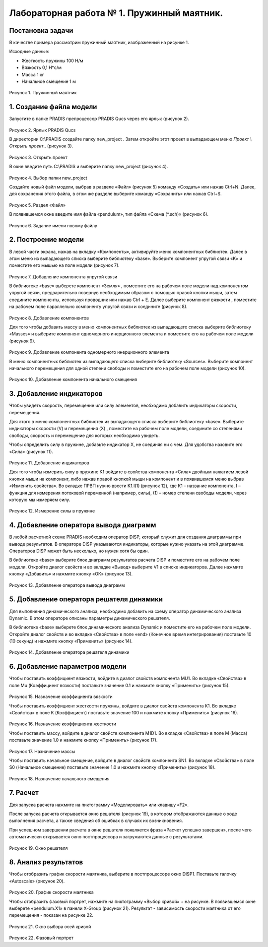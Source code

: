 Лабораторная работа № 1. Пружинный маятник.
-------------------------------------------

Постановка задачи
~~~~~~~~~~~~~~~~~

В качестве примера рассмотрим пружинный маятник, изображенный на рисунке
1.

Исходные данные:

-  Жесткость пружины 100 Н/м

-  Вязкость 0,1 Н*с/м

-  Масса 1 кг

-  Начальное смещение 1 м

.. figure:: ./media/tutorial_1D_problem_1.png
   :scale: 70%

Рисунок 1. Пружинный маятник

1. Создание файла модели
~~~~~~~~~~~~~~~~~~~~~~~~

Запустите в папке PRADIS препроцессор PRADIS Qucs через его ярлык
(рисунок 2).

.. figure:: ./media/tutorial_1D_problem_2.png

Рисунок 2. Ярлык PRADIS Qucs

В директории C:\\PRADIS создайте папку new_project . Затем откройте этот
проект в выпадающем меню *Проект \\ Открыть проект*.. (рисунок 3).

.. figure:: ./media/tutorial_1D_problem_3.png
   :scale: 70%

Рисунок 3. Открыть проект

В окне введите путь C:\\PRADIS и выберите папку new_project (рисунок 4).

.. figure:: ./media/tutorial_1D_problem_4.png
   :scale: 70%

Рисунок 4. Выбор папки new_project

Создайте новый файл модели, выбрав в разделе «Файл» (рисунок 5) команду
«Создать» или нажав Ctrl+N. Далее, для сохранения этого файла, в этом же
разделе выберите команду «Сохранить» или нажав Ctrl+S.

.. figure:: ./media/tutorial_1D_problem_5.png
   :scale: 70%

Рисунок 5. Раздел «Файл»

В появившемся окне введите имя файла «pendulum», тип файла «Схема
(*.sch)» (рисунок 6).

.. figure:: ./media/tutorial_1D_problem_6.png
   :scale: 70%

Рисунок 6. Задание имени новому файлу

2. Построение модели
~~~~~~~~~~~~~~~~~~~~
.. |tutorial_1D_problem_7| image:: ./media/tutorial_1D_problem_7.png
   :scale: 70%

В левой части экрана, нажав на вкладку «Компоненты», активируйте меню
компонентных библиотек. Далее в этом меню из выпадающего списка выберите
библиотеку «base». Выберите компонент упругой связи «K» |tutorial_1D_problem_7| и
поместите его мышью на поле модели (рисунок 7).

.. figure:: ./media/tutorial_1D_problem_8.png
   :scale: 70%

Рисунок 7. Добавление компонента упругой связи

.. |tutorial_1D_problem_9| image:: ./media/tutorial_1D_problem_9.png
.. |tutorial_1D_problem_10| image:: ./media/tutorial_1D_problem_10.png
.. |tutorial_1D_problem_11| image:: ./media/tutorial_1D_problem_11.png

В библиотеке «base» выберете компонент «Земля» |tutorial_1D_problem_9|, поместите его
на рабочем поле модели над компонентом упругой связи, предварительно
повернув необходимым образом с помощью правой кнопки мыши, затем
соедините компоненты, используя проводник |tutorial_1D_problem_10| или нажав Ctrl + E.
Далее выберите компонент вязкости |tutorial_1D_problem_11|, поместите на рабочем поле
параллельно компоненту упругой связи и соедините (рисунок 8).

.. figure:: ./media/tutorial_1D_problem_12.png
   :scale: 70%

Рисунок 8. Добавление компонентов

.. |tutorial_1D_problem_13| image:: ./media/tutorial_1D_problem_13.png

Для того чтобы добавить массу в меню компонентных библиотек из
выпадающего списка выберите библиотеку «Masses» и выберите компонент
одномерного инерционного элемента |tutorial_1D_problem_13| и поместите его на рабочем
поле модели (рисунок 9).

.. figure:: ./media/tutorial_1D_problem_14.png
   :scale: 70%

Рисунок 9. Добавление компонента одномерного инерционного элемента

.. |tutorial_1D_problem_15| image:: ./media/tutorial_1D_problem_15.png

В меню компонентных библиотек из выпадающего списка выберите библиотеку
«Sources». Выберите компонент начального перемещения для одной степени
свободы |tutorial_1D_problem_15| и поместите его на рабочем поле модели (рисунок 10).

.. figure:: ./media/tutorial_1D_problem_16.png
   :scale: 70%

Рисунок 10. Добавление компонента начального смещения

3. Добавление индикаторов
~~~~~~~~~~~~~~~~~~~~~~~~~

Чтобы увидеть скорость, перемещение или силу элементов, необходимо
добавить индикаторы скорости, перемещения.

.. |tutorial_1D_problem_17| image:: ./media/tutorial_1D_problem_17.png
.. |tutorial_1D_problem_18| image:: ./media/tutorial_1D_problem_18.png

Для этого в меню компонентных библиотек из выпадающего списка выберите
библиотеку «base». Выберите индикаторы скорости (V) |tutorial_1D_problem_17| и
перемещения (X) |tutorial_1D_problem_18|, поместите на рабочем поле модели, соедините
со степенями свободы, скорость и перемещение для которых необходимо
увидеть.

Чтобы определить силу в пружине, добавьте индикатор X, не соединяя ни с
чем. Для удобства назовите его «Сила» (рисунок 11).

.. figure:: ./media/tutorial_1D_problem_19.png
   :scale: 70%

Рисунок 11. Добавление индикаторов

Для того чтобы измерить силу в пружине K1 войдите в свойства компонента
«Сила» двойным нажатием левой кнопки мыши на компонент, либо нажав
правой кнопкой мыши на компонент и в появившемся меню выбрав «Изменить
свойства». Во вкладке ПРВП нужно ввести K1.I(1) (рисунок 12), где K1 –
название компонента, I – функция для измерения потоковой переменной
(например, силы), (1) – номер степени свободы модели, через которую мы
измеряем силу.

.. figure:: ./media/tutorial_1D_problem_20.png
   :scale: 70%

Рисунок 12. Измерение силы в пружине

4. Добавление оператора вывода диаграмм
~~~~~~~~~~~~~~~~~~~~~~~~~~~~~~~~~~~~~~~

В любой расчетной схеме PRADIS необходим оператор DISP, который служит
для создания диаграммы при выводе результатов. В операторе DISP
указываются индикаторы, которые нужно указать на этой диаграмме.
Операторов DISP может быть несколько, но нужен хотя бы один.

В библиотеке «base» выберите блок диаграмм результатов расчета DISP и
поместите его на рабочем поле модели. Откройте диалог свойств и во
вкладке «Вывод» выберите V1 в списке индикаторов. Далее нажмите кнопку
«Добавить» и нажмите кнопку «ОК» (рисунок 13).

.. figure:: ./media/tutorial_1D_problem_21.png
   :scale: 70%

Рисунок 13. Добавление оператора вывода диаграмм

5. Добавление оператора решателя динамики
~~~~~~~~~~~~~~~~~~~~~~~~~~~~~~~~~~~~~~~~~

Для выполнения динамического анализа, необходимо добавить на схему
оператор динамического анализа Dynamic. В этом операторе описаны
параметры динамического решателя.

В библиотеке «base» выберете блок динамического анализа Dynamic и
поместите его на рабочем поле модели. Откройте диалог свойств и во
вкладке «Свойства» в поле «end» (Конечное время интегрирования)
поставьте 10 (10 секунд) и нажмите кнопку «Применить» (рисунок 14).

.. figure:: ./media/tutorial_1D_problem_22.png
   :scale: 70%

Рисунок 14. Добавление оператора решателя динамики

6. Добавление параметров модели
~~~~~~~~~~~~~~~~~~~~~~~~~~~~~~~

Чтобы поставить коэффициент вязкости, войдите в диалог свойств
компонента MU1. Во вкладке «Свойства» в поле Mu (Коэффициент вязкости)
поставьте значение 0.1 и нажмите кнопку «Применить» (рисунок 15).

.. figure:: ./media/tutorial_1D_problem_23.png
   :scale: 70%

Рисунок 15. Назначение коэффициента вязкости

Чтобы поставить коэффициент жесткости пружины, войдите в диалог свойств
компонента K1. Во вкладке «Свойства» в поле K (Коэффициент) поставьте
значение 100 и нажмите кнопку «Применить» (рисунок 16).

.. figure:: ./media/tutorial_1D_problem_24.png
   :scale: 70%

Рисунок 16. Назначение коэффициента жесткости

Чтобы поставить массу, войдите в диалог свойств компонента M1D1. Во
вкладке «Свойства» в поле M (Масса) поставьте значение 1.0 и нажмите
кнопку «Применить» (рисунок 17).

.. figure:: ./media/tutorial_1D_problem_25.png
   :scale: 70%

Рисунок 17. Назначение массы

Чтобы поставить начальное смещение, войдите в диалог свойств компонента
SN1. Во вкладке «Свойства» в поле S0 (Начальное смещение) поставьте
значение 1.0 и нажмите кнопку «Применить» (рисунок 18).

.. figure:: ./media/tutorial_1D_problem_26.png
   :scale: 70%

Рисунок 18. Назначение начального смещения

7. Расчет
~~~~~~~~~

.. |tutorial_1D_problem_27| image:: ./media/tutorial_1D_problem_27.png
Для запуска расчета нажмите на пиктограмму «Моделировать» |tutorial_1D_problem_27| или
клавишу «F2».

После запуска расчета открывается окно решателя (рисунок 19), в котором
отображаются данные о ходе выполнения расчета, а также сведения об
ошибках в случаях их возникновения.

При успешном завершении расчета в окне решателя появляется фраза «Расчет
успешно завершен», после чего автоматически открывается окно
постпроцессора и загружаются данные с результатами.

.. figure:: ./media/tutorial_1D_problem_28.png
   :scale: 70%

Рисунок 19. Окно решателя

8. Анализ результатов
~~~~~~~~~~~~~~~~~~~~~

Чтобы отобразить график скорости маятника, выберите в постпроцессоре
окно DISP1. Поставьте галочку «Autoscale» (рисунок 20).

.. figure:: ./media/tutorial_1D_problem_29.png
   :scale: 70%

Рисунок 20. График скорости маятника

.. |tutorial_1D_problem_30| image:: ./media/tutorial_1D_problem_30.png

Чтобы отобразить фазовый портрет, нажмите на пиктограмму «Выбор кривой»
|tutorial_1D_problem_30| + на рисунке. В появившемся окне выберете «pendulum.X1» в
панели X-Group (рисунок 21). Результат - зависимость скорости маятника
от его перемещения - показан на рисунке 22.

.. figure:: ./media/tutorial_1D_problem_31.png
   :scale: 70%

Рисунок 21. Окно выбора осей кривой

.. figure:: ./media/tutorial_1D_problem_32.png
   :scale: 70%

Рисунок 22. Фазовый портрет